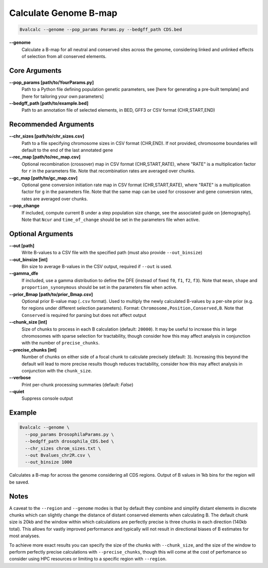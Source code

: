 Calculate Genome B-map
===============================

.. code-block:: bash

    Bvalcalc --genome --pop_params Params.py --bedgff_path CDS.bed

**-\-genome**
    Calculate a B-map for all neutral and conserved sites across the genome, considering linked and unlinked effects of selection from all conserved elements.

Core Arguments
--------------

**-\-pop_params [path/to/YourParams.py]** 
  Path to a Python file defining population genetic parameters, see [here for generating a pre-built template] and [here for tailoring your own parameters]

**-\-bedgff_path [path/to/example.bed]**  
    Path to an annotation file of selected elements, in BED, GFF3 or CSV format (CHR,START,END)

Recommended Arguments
---------------------

**-\-chr_sizes [path/to/chr_sizes.csv]**  
    Path to a file specifying chromosome sizes in CSV format (CHR,END). If not provided, chromosome boundaries will default to the end of the last annotated gene

**-\-rec_map [path/to/rec_map.csv]**  
    Optional recombination (crossover) map in CSV format (CHR,START,RATE), where "RATE" is a multiplication factor for ``r`` in the parameters file. Note that recombination rates are averaged over chunks.

**-\-gc_map [path/to/gc_map.csv]**  
    Optional gene conversion initiation rate map in CSV format (CHR,START,RATE), where "RATE" is a multiplication factor for ``g`` in the parameters file. Note that the same map can be used for crossover and gene conversion rates, rates are averaged over chunks.

**-\-pop_change**
    If included, compute current B under a step population size change, see the associated guide on [demography]. Note that ``Ncur`` and ``time_of_change`` should be set in the parameters file when active.

Optional Arguments
------------------

**-\-out [path]**  
    Write B-values to a CSV file with the specified path (must also provide ``--out_binsize``)

**-\-out_binsize [int]**  
    Bin size to average B-values in the CSV output, required if ``--out`` is used.

**-\-gamma_dfe**
  If included, use a gamma distribution to define the DFE (instead of fixed ``f0``, ``f1``, ``f2``, ``f3``). 
  Note that ``mean``, ``shape`` and ``proportion_synonymous`` should be set in the parameters file when active.

**-\-prior_Bmap [path/to/prior_Bmap.csv]**  
    Optional prior B-value map (``.csv`` format). Used to multiply the newly calculated B-values by a per-site prior (e.g. for regions under different selection parameters). Format: ``Chromosome,Position,Conserved,B``. Note that ``Conserved`` is required for parsing but does not affect output

**-\-chunk_size [int]**  
    Size of chunks to process in each B calculation (default: ``20000``). It may be useful to increase this in large chromosomes with sparse selection for tractability, though consider how this may affect analysis in conjunction with the number of ``precise_chunks``.

**-\-precise_chunks [int]**  
    Number of chunks on either side of a focal chunk to calculate precisely (default: ``3``). Increasing this beyond the default will lead to more precise results though reduces tractability, consider how this may affect analysis in conjunction with the ``chunk_size``.

**-\-verbose**  
    Print per-chunk processing summaries (default: `False`)

**-\-quiet**  
    Suppress console output

Example
-------

.. code-block:: bash

    Bvalcalc --genome \
      --pop_params DrosophilaParams.py \
      --bedgff_path drosophila_CDS.bed \
      --chr_sizes chrom_sizes.txt \
      --out Bvalues_chr2R.csv \
      --out_binsize 1000

Calculates a B-map for across the genome considering all CDS regions. Output of B values in 1kb bins for the region will be saved.

Notes
------

A caveat to the ``--region`` and ``--genome`` modes is that by default they combine and simplify distant elements in discrete chunks which can slightly change the distance of distant conserved elements when
calculating B. The default chunk size is 20kb and the window within which calculations are perfectly precise is three chunks in each direction (140kb total). This allows for vastly improved performance
and typically will not result in directional biases of B estimates for most analyses. 

To achieve more exact results you can specify the size of the chunks with ``--chunk_size``, and the size of the window to
perform perfectly precise calculations with ``--precise_chunks``, though this will come at the cost of perfomance so consider using HPC resources or limiting to a specific region with ``--region``.
